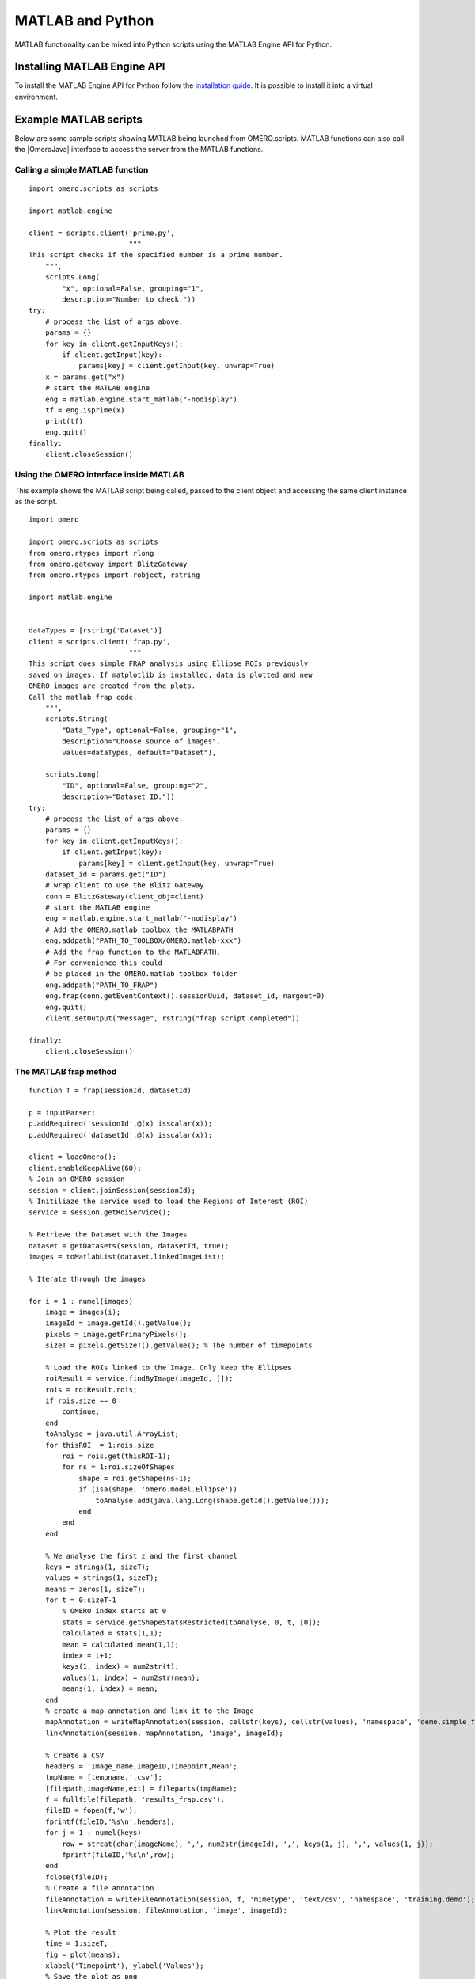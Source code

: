 MATLAB and Python
=================

MATLAB functionality can be mixed into Python scripts using the
MATLAB Engine API for Python.

Installing MATLAB Engine API
----------------------------

To install the MATLAB Engine API for Python follow the
`installation guide <https://www.mathworks.com/help/matlab/matlab_external/install-the-matlab-engine-for-python.html>`_.
It is possible to install it into a virtual environment.

Example MATLAB scripts
----------------------

Below are some sample scripts showing MATLAB being launched from
OMERO.scripts. MATLAB functions can also call the |OmeroJava| interface to 
access the server from the MATLAB functions.

Calling a simple MATLAB function
^^^^^^^^^^^^^^^^^^^^^^^^^^^^^^^^

::

    import omero.scripts as scripts

    import matlab.engine

    client = scripts.client('prime.py',
                            """
    This script checks if the specified number is a prime number.
        """,
        scripts.Long(
            "x", optional=False, grouping="1",
            description="Number to check."))
    try:
        # process the list of args above.
        params = {}
        for key in client.getInputKeys():
            if client.getInput(key):
                params[key] = client.getInput(key, unwrap=True)
        x = params.get("x")
        # start the MATLAB engine
        eng = matlab.engine.start_matlab("-nodisplay")
        tf = eng.isprime(x)
        print(tf)
        eng.quit()
    finally:
        client.closeSession()


Using the OMERO interface inside MATLAB
^^^^^^^^^^^^^^^^^^^^^^^^^^^^^^^^^^^^^^^

This example shows the MATLAB script being called, passed to the client
object and accessing the same client instance as the script.

::

    import omero

    import omero.scripts as scripts
    from omero.rtypes import rlong
    from omero.gateway import BlitzGateway
    from omero.rtypes import robject, rstring

    import matlab.engine


    dataTypes = [rstring('Dataset')] 
    client = scripts.client('frap.py',
                            """
    This script does simple FRAP analysis using Ellipse ROIs previously
    saved on images. If matplotlib is installed, data is plotted and new
    OMERO images are created from the plots.
    Call the matlab frap code.
        """,
        scripts.String(
            "Data_Type", optional=False, grouping="1",
            description="Choose source of images",
            values=dataTypes, default="Dataset"),

        scripts.Long(
            "ID", optional=False, grouping="2",
            description="Dataset ID."))
    try:
        # process the list of args above.
        params = {}
        for key in client.getInputKeys():
            if client.getInput(key):
                params[key] = client.getInput(key, unwrap=True)
        dataset_id = params.get("ID")
        # wrap client to use the Blitz Gateway
        conn = BlitzGateway(client_obj=client)
        # start the MATLAB engine
        eng = matlab.engine.start_matlab("-nodisplay")
        # Add the OMERO.matlab toolbox the MATLABPATH
        eng.addpath("PATH_TO_TOOLBOX/OMERO.matlab-xxx")
        # Add the frap function to the MATLABPATH.
        # For convenience this could
        # be placed in the OMERO.matlab toolbox folder
        eng.addpath("PATH_TO_FRAP")
        eng.frap(conn.getEventContext().sessionUuid, dataset_id, nargout=0)
        eng.quit()
        client.setOutput("Message", rstring("frap script completed"))

    finally:
        client.closeSession()

The MATLAB frap method
^^^^^^^^^^^^^^^^^^^^^^
::

    function T = frap(sessionId, datasetId)

    p = inputParser;
    p.addRequired('sessionId',@(x) isscalar(x));
    p.addRequired('datasetId',@(x) isscalar(x));

    client = loadOmero();
    client.enableKeepAlive(60);
    % Join an OMERO session
    session = client.joinSession(sessionId);
    % Initiliaze the service used to load the Regions of Interest (ROI)
    service = session.getRoiService();

    % Retrieve the Dataset with the Images
    dataset = getDatasets(session, datasetId, true);
    images = toMatlabList(dataset.linkedImageList);

    % Iterate through the images

    for i = 1 : numel(images)
        image = images(i);
        imageId = image.getId().getValue();
        pixels = image.getPrimaryPixels();
        sizeT = pixels.getSizeT().getValue(); % The number of timepoints

        % Load the ROIs linked to the Image. Only keep the Ellipses
        roiResult = service.findByImage(imageId, []);
        rois = roiResult.rois;
        if rois.size == 0
            continue;
        end
        toAnalyse = java.util.ArrayList;
        for thisROI  = 1:rois.size
            roi = rois.get(thisROI-1);
            for ns = 1:roi.sizeOfShapes
                shape = roi.getShape(ns-1);
                if (isa(shape, 'omero.model.Ellipse'))
                    toAnalyse.add(java.lang.Long(shape.getId().getValue()));
                end
            end
        end

        % We analyse the first z and the first channel
        keys = strings(1, sizeT);
        values = strings(1, sizeT);
        means = zeros(1, sizeT);
        for t = 0:sizeT-1
            % OMERO index starts at 0
            stats = service.getShapeStatsRestricted(toAnalyse, 0, t, [0]);
            calculated = stats(1,1);
            mean = calculated.mean(1,1);
            index = t+1;
            keys(1, index) = num2str(t);
            values(1, index) = num2str(mean);
            means(1, index) = mean;
        end
        % create a map annotation and link it to the Image
        mapAnnotation = writeMapAnnotation(session, cellstr(keys), cellstr(values), 'namespace', 'demo.simple_frap_data');
        linkAnnotation(session, mapAnnotation, 'image', imageId);

        % Create a CSV
        headers = 'Image_name,ImageID,Timepoint,Mean';
        tmpName = [tempname,'.csv'];
        [filepath,imageName,ext] = fileparts(tmpName);
        f = fullfile(filepath, 'results_frap.csv');
        fileID = fopen(f,'w');
        fprintf(fileID,'%s\n',headers);
        for j = 1 : numel(keys)
            row = strcat(char(imageName), ',', num2str(imageId), ',', keys(1, j), ',', values(1, j));
            fprintf(fileID,'%s\n',row);
        end
        fclose(fileID);
        % Create a file annotation
        fileAnnotation = writeFileAnnotation(session, f, 'mimetype', 'text/csv', 'namespace', 'training.demo');
        linkAnnotation(session, fileAnnotation, 'image', imageId);

        % Plot the result
        time = 1:sizeT;
        fig = plot(means);
        xlabel('Timepoint'), ylabel('Values');
        % Save the plot as png
        name = strcat(char(image.getName().getValue()),'_FRAP_plot.png');
        saveas(fig,name);
        % Upload the Image as an attachment
        fileAnnotation = writeFileAnnotation(session, name);
        linkAnnotation(session, fileAnnotation, 'image', imageId);
        % Delete the local file
        delete(name)
    
    end
